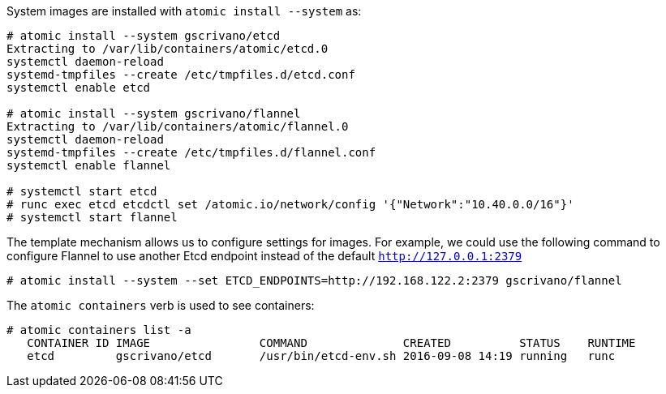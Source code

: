 System images are installed with `atomic install --system` as:

....
# atomic install --system gscrivano/etcd
Extracting to /var/lib/containers/atomic/etcd.0
systemctl daemon-reload
systemd-tmpfiles --create /etc/tmpfiles.d/etcd.conf
systemctl enable etcd

# atomic install --system gscrivano/flannel
Extracting to /var/lib/containers/atomic/flannel.0
systemctl daemon-reload
systemd-tmpfiles --create /etc/tmpfiles.d/flannel.conf
systemctl enable flannel

# systemctl start etcd
# runc exec etcd etcdctl set /atomic.io/network/config '{"Network":"10.40.0.0/16"}'
# systemctl start flannel
....

The template mechanism allows us to configure settings for images. For example, we could
use the following command to configure Flannel to use another Etcd endpoint instead of
the default `http://127.0.0.1:2379`

....
# atomic install --system --set ETCD_ENDPOINTS=http://192.168.122.2:2379 gscrivano/flannel
....

The `atomic containers` verb is used to see containers:

....
# atomic containers list -a
   CONTAINER ID IMAGE                COMMAND              CREATED          STATUS    RUNTIME
   etcd         gscrivano/etcd       /usr/bin/etcd-env.sh 2016-09-08 14:19 running   runc
....
